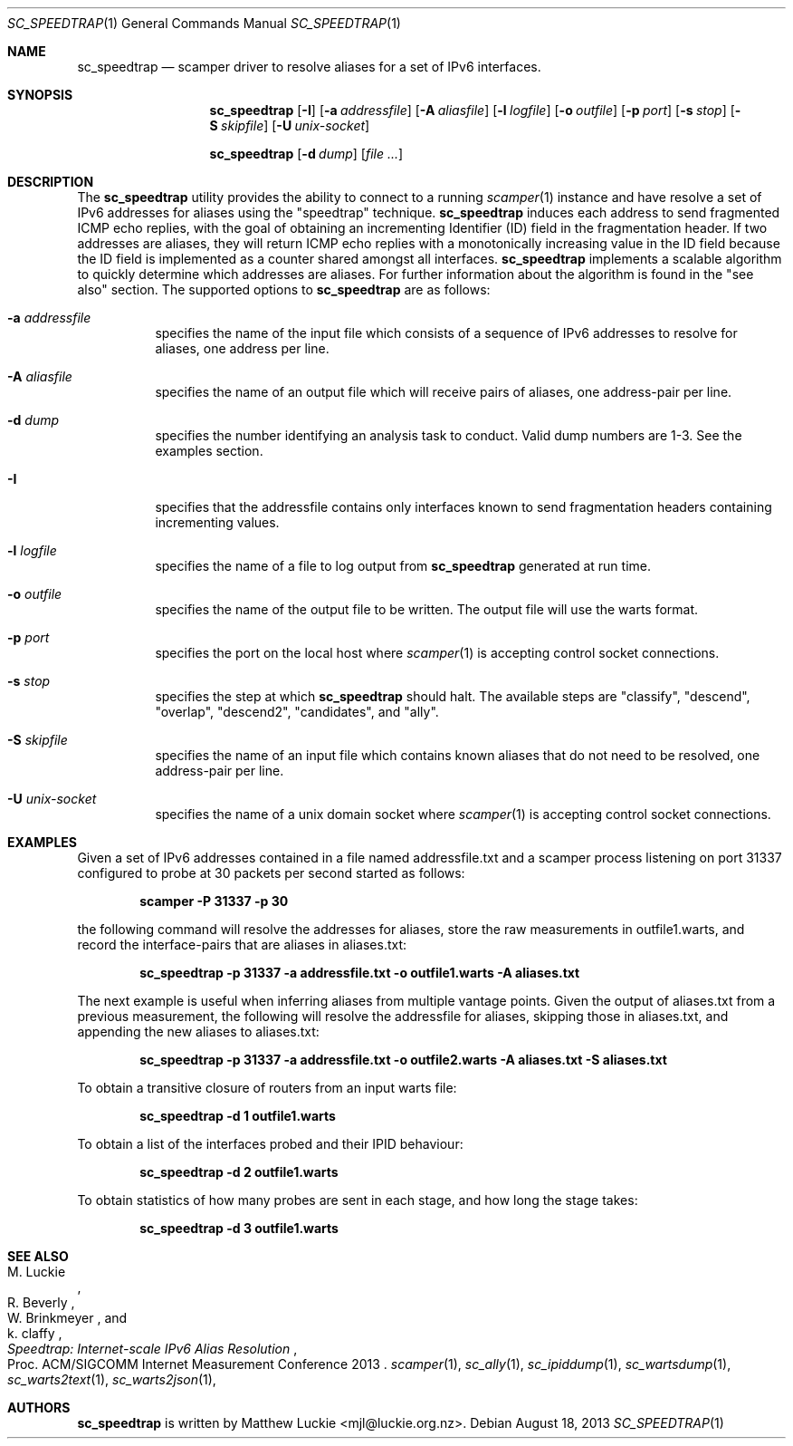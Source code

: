 .\"
.\" sc_speedtrap.1
.\"
.\" Author: Matthew Luckie <mjl@luckie.org.nz>
.\"
.\" Copyright (c) 2013 The Regents of the University of California
.\"                    All rights reserved
.\"
.\" $Id: sc_speedtrap.1,v 1.2 2013/08/24 15:18:13 mjl Exp $
.\"
.Dd August 18, 2013
.Dt SC_SPEEDTRAP 1
.Os
.Sh NAME
.Nm sc_speedtrap
.Nd scamper driver to resolve aliases for a set of IPv6 interfaces.
.Sh SYNOPSIS
.Nm
.Bk -words
.Op Fl I
.Op Fl a Ar addressfile
.Op Fl A Ar aliasfile
.Op Fl l Ar logfile
.Op Fl o Ar outfile
.Op Fl p Ar port
.Op Fl s Ar stop
.Op Fl S Ar skipfile
.Op Fl U Ar unix-socket
.Ek
.Pp
.Nm
.Bk -words
.Op Fl d Ar dump
.Op Ar
.Ek
.\""""""""""""
.Sh DESCRIPTION
The
.Nm
utility provides the ability to connect to a running
.Xr scamper 1
instance and have resolve a set of IPv6 addresses for aliases using the "speedtrap"
technique.
.Nm
induces each address to send fragmented ICMP echo replies, with the goal of obtaining
an incrementing Identifier (ID) field in the fragmentation header.
If two addresses are aliases, they will return ICMP echo replies with a monotonically
increasing value in the ID field because the ID field is implemented as a counter
shared amongst all interfaces.
.Nm
implements a scalable algorithm to quickly determine which addresses are aliases.
For further information about the algorithm is found in the "see also" section.
The supported options to
.Nm
are as follows:
.Bl -tag -width Ds
.It Fl a Ar addressfile
specifies the name of the input file which consists of a sequence of IPv6 addresses
to resolve for aliases, one address per line.
.It Fl A Ar aliasfile
specifies the name of an output file which will receive pairs of aliases, one
address-pair per line.
.It Fl d Ar dump
specifies the number identifying an analysis task to conduct.  Valid dump numbers
are 1-3.  See the examples section.
.It Fl I
specifies that the addressfile contains only interfaces known to send fragmentation
headers containing incrementing values.
.It Fl l Ar logfile
specifies the name of a file to log output from
.Nm
generated at run time.
.It Fl o Ar outfile
specifies the name of the output file to be written.
The output file will use the warts format.
.It Fl p Ar port
specifies the port on the local host where
.Xr scamper 1
is accepting control socket connections.
.It Fl s Ar stop
specifies the step at which
.Nm
should halt.
The available steps are "classify", "descend", "overlap", "descend2", "candidates",
and "ally".
.It Fl S Ar skipfile
specifies the name of an input file which contains known aliases that do not need
to be resolved, one address-pair per line.
.It Fl U Ar unix-socket
specifies the name of a unix domain socket where
.Xr scamper 1
is accepting control socket connections.
.El
.\""""""""""""
.Sh EXAMPLES
Given a set of IPv6 addresses contained in a file named addressfile.txt and a scamper
process listening on port 31337 configured to probe at 30 packets per second started
as follows:
.Pp
.Dl scamper -P 31337 -p 30
.Pp
the following command will resolve the addresses for aliases, store the raw
measurements in outfile1.warts, and record the interface-pairs that are aliases
in aliases.txt:
.Pp
.Dl sc_speedtrap -p 31337 -a addressfile.txt -o outfile1.warts -A aliases.txt
.Pp
The next example is useful when inferring aliases from multiple vantage points.
Given the output of aliases.txt from a previous measurement, the following
will resolve the addressfile for aliases, skipping those in aliases.txt, and
appending the new aliases to aliases.txt:
.Pp
.Dl sc_speedtrap -p 31337 -a addressfile.txt -o outfile2.warts -A aliases.txt -S aliases.txt
.Pp
To obtain a transitive closure of routers from an input warts file:
.Pp
.Dl sc_speedtrap -d 1 outfile1.warts
.Pp
To obtain a list of the interfaces probed and their IPID behaviour:
.Pp
.Dl sc_speedtrap -d 2 outfile1.warts
.Pp
To obtain statistics of how many probes are sent in each stage, and how long
the stage takes:
.Pp
.Dl sc_speedtrap -d 3 outfile1.warts
.\""""""""""""
.Sh SEE ALSO
.Rs
.%A "M. Luckie"
.%A "R. Beverly"
.%A "W. Brinkmeyer"
.%A "k. claffy"
.%T "Speedtrap: Internet-scale IPv6 Alias Resolution"
.%O "Proc. ACM/SIGCOMM Internet Measurement Conference 2013"
.Re
.Xr scamper 1 ,
.Xr sc_ally 1 ,
.Xr sc_ipiddump 1 ,
.Xr sc_wartsdump 1 ,
.Xr sc_warts2text 1 ,
.Xr sc_warts2json 1 ,
.Sh AUTHORS
.Nm
is written by Matthew Luckie <mjl@luckie.org.nz>.
